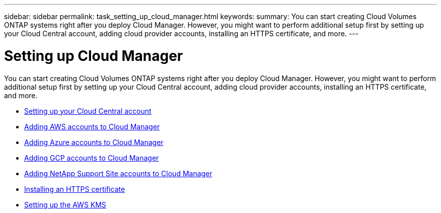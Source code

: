 ---
sidebar: sidebar
permalink: task_setting_up_cloud_manager.html
keywords:
summary: You can start creating Cloud Volumes ONTAP systems right after you deploy Cloud Manager. However, you might want to perform additional setup first by setting up your Cloud Central account, adding cloud provider accounts, installing an HTTPS certificate, and more.
---

= Setting up Cloud Manager
:hardbreaks:
:nofooter:
:icons: font
:linkattrs:
:imagesdir: ./media/

[.lead]
You can start creating Cloud Volumes ONTAP systems right after you deploy Cloud Manager. However, you might want to perform additional setup first by setting up your Cloud Central account, adding cloud provider accounts, installing an HTTPS certificate, and more.

* link:task_setting_up_cloud_central_accounts.html[Setting up your Cloud Central account]
* link:task_adding_aws_accounts.html[Adding AWS accounts to Cloud Manager]
* link:task_adding_azure_accounts.html[Adding Azure accounts to Cloud Manager]
* link:task_adding_gcp_accounts.html[Adding GCP accounts to Cloud Manager]
* link:task_adding_nss_accounts.html[Adding NetApp Support Site accounts to Cloud Manager]
* link:task_installing_https_cert.html[Installing an HTTPS certificate]
* link:task_setting_up_kms.html[Setting up the AWS KMS]
